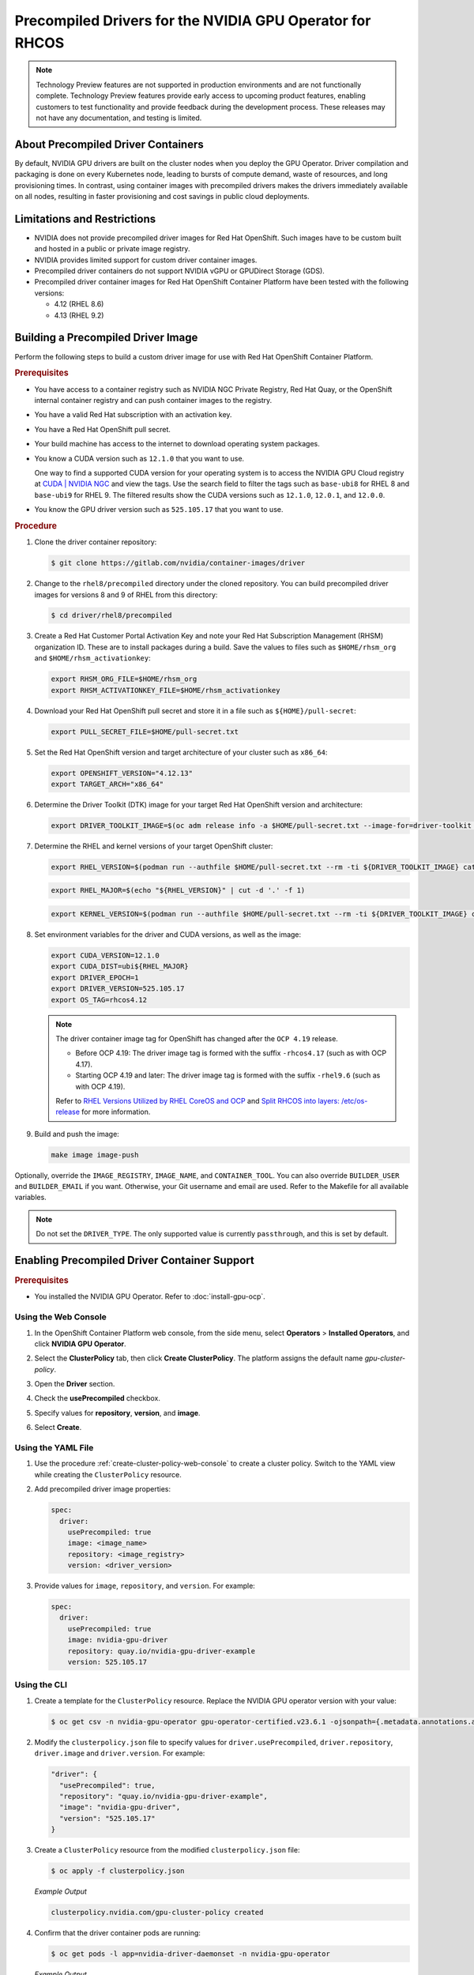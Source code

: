 .. Date: Apr192023
.. Author: stesmith

.. headings are # * - =

.. _gpu-operator-with-precompiled-drivers:

###############################################################
Precompiled Drivers for the NVIDIA GPU Operator for RHCOS
###############################################################

.. note:: Technology Preview features are not supported in production environments and are not functionally complete. Technology Preview features provide early access to upcoming product features, enabling customers to test functionality and provide feedback during the development process. These releases may not have any documentation, and testing is limited.


***********************************
About Precompiled Driver Containers
***********************************

By default, NVIDIA GPU drivers are built on the cluster nodes when you deploy the GPU Operator.
Driver compilation and packaging is done on every Kubernetes node, leading to bursts of compute demand, waste of resources, and long provisioning times.
In contrast, using container images with precompiled drivers makes the drivers immediately available on all nodes, resulting in faster provisioning and cost savings in public cloud deployments.

***********************************
Limitations and Restrictions
***********************************

* NVIDIA does not provide precompiled driver images for Red Hat OpenShift. Such images have to be custom built and hosted in a public or private image registry.

* NVIDIA provides limited support for custom driver container images.

* Precompiled driver containers do not support NVIDIA vGPU or GPUDirect Storage (GDS).

* Precompiled driver container images for Red Hat OpenShift Container Platform have been tested with the following versions:

  * 4.12 (RHEL 8.6)
  * 4.13 (RHEL 9.2)

***********************************
Building a Precompiled Driver Image
***********************************

Perform the following steps to build a custom driver image for use with Red Hat OpenShift Container Platform.

.. rubric:: Prerequisites

* You have access to a container registry such as NVIDIA NGC Private Registry, Red Hat Quay, or the OpenShift internal container registry and can push container images to the registry.

* You have a valid Red Hat subscription with an activation key.

* You have a Red Hat OpenShift pull secret.

* Your build machine has access to the internet to download operating system packages.

* You know a CUDA version such as ``12.1.0`` that you want to use.

  One way to find a supported CUDA version for your operating system is to access the NVIDIA GPU Cloud registry at `CUDA | NVIDIA NGC <https://catalog.ngc.nvidia.com/orgs/nvidia/containers/cuda/tags>`_ and view the tags. Use the search field to filter the tags such as ``base-ubi8`` for RHEL 8 and ``base-ubi9`` for RHEL 9. The filtered results show the CUDA versions such as ``12.1.0``, ``12.0.1``, and ``12.0.0``.

* You know the GPU driver version such as ``525.105.17`` that you want to use.

.. rubric:: Procedure

#. Clone the driver container repository:

   .. code-block:: console

      $ git clone https://gitlab.com/nvidia/container-images/driver

#. Change to the ``rhel8/precompiled`` directory under the cloned repository. You can build precompiled driver images for versions 8 and 9 of RHEL from this directory:

   .. code-block:: console

      $ cd driver/rhel8/precompiled

#. Create a Red Hat Customer Portal Activation Key and note your Red Hat Subscription Management (RHSM) organization ID. These are to install packages during a build. Save the values to files such as ``$HOME/rhsm_org`` and ``$HOME/rhsm_activationkey``:

   .. code-block:: console

      export RHSM_ORG_FILE=$HOME/rhsm_org
      export RHSM_ACTIVATIONKEY_FILE=$HOME/rhsm_activationkey

#. Download your Red Hat OpenShift pull secret and store it in a file such as ``${HOME}/pull-secret``:

   .. code-block:: console

      export PULL_SECRET_FILE=$HOME/pull-secret.txt

#. Set the Red Hat OpenShift version and target architecture of your cluster such as ``x86_64``:

   .. code-block:: console

      export OPENSHIFT_VERSION="4.12.13"
      export TARGET_ARCH="x86_64"

#. Determine the Driver Toolkit (DTK) image for your target Red Hat OpenShift version and architecture:

   .. code-block:: console

      export DRIVER_TOOLKIT_IMAGE=$(oc adm release info -a $HOME/pull-secret.txt --image-for=driver-toolkit quay.io/openshift-release-dev/ocp-release:${OPENSHIFT_VERSION}-${TARGET_ARCH})

#. Determine the RHEL and kernel versions of your target OpenShift cluster:

   .. code-block:: console

      export RHEL_VERSION=$(podman run --authfile $HOME/pull-secret.txt --rm -ti ${DRIVER_TOOLKIT_IMAGE} cat /etc/driver-toolkit-release.json | jq -r '.RHEL_VERSION')

   .. code-block:: console

      export RHEL_MAJOR=$(echo "${RHEL_VERSION}" | cut -d '.' -f 1)

   .. code-block:: console

      export KERNEL_VERSION=$(podman run --authfile $HOME/pull-secret.txt --rm -ti ${DRIVER_TOOLKIT_IMAGE} cat /etc/driver-toolkit-release.json | jq -r '.KERNEL_VERSION')

#. Set environment variables for the driver and CUDA versions, as well as the image:

   .. code-block:: console

      export CUDA_VERSION=12.1.0
      export CUDA_DIST=ubi${RHEL_MAJOR}
      export DRIVER_EPOCH=1
      export DRIVER_VERSION=525.105.17
      export OS_TAG=rhcos4.12

   .. note:: The driver container image tag for OpenShift has changed after the ``OCP 4.19`` release.

      - Before OCP 4.19: The driver image tag is formed with the suffix ``-rhcos4.17`` (such as with OCP 4.17).
      - Starting OCP 4.19 and later: The driver image tag is formed with the suffix ``-rhel9.6`` (such as with OCP 4.19).

      Refer to `RHEL Versions Utilized by RHEL CoreOS and OCP <https://access.redhat.com/articles/6907891>`_
      and `Split RHCOS into layers: /etc/os-release <https://github.com/openshift/enhancements/blob/master/enhancements/rhcos/split-rhcos-into-layers.md#etcos-release>`_
      for more information.

#. Build and push the image:

   .. code-block:: console

      make image image-push

Optionally, override the ``IMAGE_REGISTRY``, ``IMAGE_NAME``, and ``CONTAINER_TOOL``. You can also override ``BUILDER_USER`` and ``BUILDER_EMAIL`` if you want. Otherwise, your Git username and email are used. Refer to the Makefile for all available variables.

.. note:: Do not set the ``DRIVER_TYPE``. The only supported value is currently ``passthrough``, and this is set by default.

*********************************************
Enabling Precompiled Driver Container Support
*********************************************

.. rubric:: Prerequisites

* You installed the NVIDIA GPU Operator. Refer to :doc:`install-gpu-ocp`.

---------------------
Using the Web Console
---------------------

#. In the OpenShift Container Platform web console, from the side menu, select **Operators** > **Installed Operators**, and click **NVIDIA GPU Operator**.

#. Select the **ClusterPolicy** tab, then click **Create ClusterPolicy**. The platform assigns the default name *gpu-cluster-policy*.

#. Open the **Driver** section.

#. Check the **usePrecompiled** checkbox.

#. Specify values for **repository**, **version**, and **image**.

   .. image:: graphics/precompiled_driver_config_repository.png
      :width: 600

   .. image:: graphics/precompiled_driver_config_version_and_image.png
      :width: 600

#. Select **Create**.

-------------------
Using the YAML File
-------------------

#. Use the procedure :ref:`create-cluster-policy-web-console` to create a cluster policy. Switch to the YAML view while creating the ``ClusterPolicy`` resource.

#. Add precompiled driver image properties:

   .. code-block:: yaml

      spec:
        driver:
          usePrecompiled: true
          image: <image_name>
          repository: <image_registry>
          version: <driver_version>

#. Provide values for ``image``, ``repository``, and ``version``. For example:

   .. code-block:: yaml

      spec:
        driver:
          usePrecompiled: true
          image: nvidia-gpu-driver
          repository: quay.io/nvidia-gpu-driver-example
          version: 525.105.17


-------------
Using the CLI
-------------

#. Create a template for the ``ClusterPolicy`` resource. Replace the NVIDIA GPU operator version with your value:

   .. code-block:: console

      $ oc get csv -n nvidia-gpu-operator gpu-operator-certified.v23.6.1 -ojsonpath={.metadata.annotations.alm-examples} | jq '.[0]' > clusterpolicy.json


#. Modify the ``clusterpolicy.json`` file to specify values for ``driver.usePrecompiled``, ``driver.repository``, ``driver.image`` and ``driver.version``. For example:

   .. code-block:: json

      "driver": {
        "usePrecompiled": true,
        "repository": "quay.io/nvidia-gpu-driver-example",
        "image": "nvidia-gpu-driver",
        "version": "525.105.17"
      }

#. Create a ``ClusterPolicy`` resource from the modified ``clusterpolicy.json`` file:

   .. code-block:: console

      $ oc apply -f clusterpolicy.json

   *Example Output*

   .. code-block:: console

      clusterpolicy.nvidia.com/gpu-cluster-policy created

#. Confirm that the driver container pods are running:

   .. code-block:: console

      $ oc get pods -l app=nvidia-driver-daemonset -n nvidia-gpu-operator

   *Example Output*

   .. code-block:: console

      NAME                                                            READY   STATUS    RESTARTS   AGE
      nvidia-driver-daemonset-4.18.0-372.51.1.el8_6-rhcos4.12-mlpd4   1/1     Running   0          44s

   Ensure that the pod names include a Linux kernel version number like ``4.18.0-372.51.1.el8_6``.

***************************************************
Disabling Support for Precompiled Driver Containers
***************************************************

Perform the following steps to disable support for precompiled driver containers.

#. Disable precompiled driver support by modifying the cluster policy:

   .. code-block:: console

      $ oc patch clusterpolicy/gpu-cluster-policy --type='json' \
      -p='[{"op": "replace", "path": "/spec/driver/usePrecompiled", "value":false},{"op": "remove", "path": "/spec/driver/version"},{"op": "remove", "path": "/spec/driver/image"},{"op": "remove", "path": "/spec/driver/repository"}]'

   *Example Output*

   .. code-block:: console

      clusterpolicy.nvidia.com/gpu-cluster-policy patched

#. Confirm that the conventional driver container pods are running:

   .. code-block:: console

      $ oc get pods -l openshift.driver-toolkit=true -n nvidia-gpu-operator

   *Example Output*

   .. code-block:: console

      NAME                                                  READY   STATUS    RESTARTS   AGE
      nvidia-driver-daemonset-412.86.202303241612-0-f7v4t   2/2     Running   0          4m20s

   Ensure that the pod names do not include a Linux kernel semantic version number.